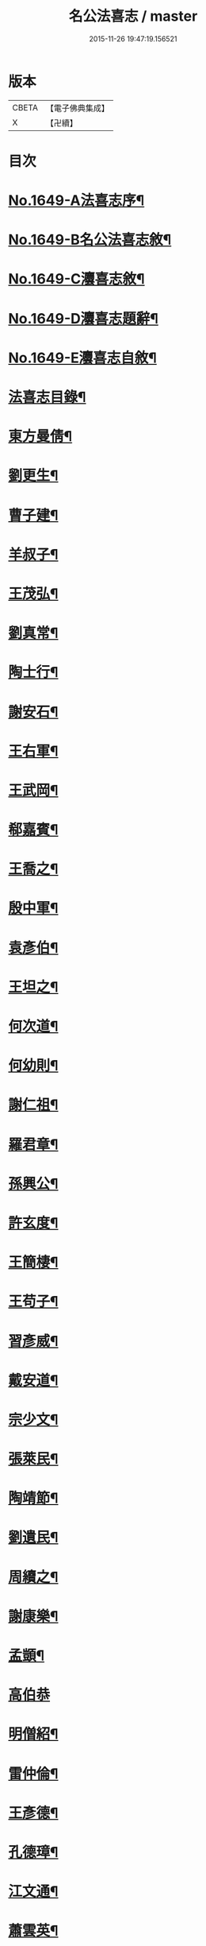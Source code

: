 #+TITLE: 名公法喜志 / master
#+DATE: 2015-11-26 19:47:19.156521
* 版本
 |     CBETA|【電子佛典集成】|
 |         X|【卍續】    |

* 目次
* [[file:KR6r0169_001.txt::001-0322a1][No.1649-A法喜志序¶]]
* [[file:KR6r0169_001.txt::0322b5][No.1649-B名公法喜志敘¶]]
* [[file:KR6r0169_001.txt::0322c10][No.1649-C灋喜志敘¶]]
* [[file:KR6r0169_001.txt::0323a11][No.1649-D灋喜志題辭¶]]
* [[file:KR6r0169_001.txt::0323b14][No.1649-E灋喜志自敘¶]]
* [[file:KR6r0169_001.txt::0324a2][法喜志目錄¶]]
* [[file:KR6r0169_001.txt::0324c18][東方曼倩¶]]
* [[file:KR6r0169_001.txt::0325a5][劉更生¶]]
* [[file:KR6r0169_001.txt::0325a13][曹子建¶]]
* [[file:KR6r0169_001.txt::0325a19][羊叔子¶]]
* [[file:KR6r0169_001.txt::0325b2][王茂弘¶]]
* [[file:KR6r0169_001.txt::0325b9][劉真常¶]]
* [[file:KR6r0169_001.txt::0325b14][陶士行¶]]
* [[file:KR6r0169_001.txt::0325b20][謝安石¶]]
* [[file:KR6r0169_001.txt::0325c6][王右軍¶]]
* [[file:KR6r0169_001.txt::0325c12][王武岡¶]]
* [[file:KR6r0169_001.txt::0325c17][郗嘉賓¶]]
* [[file:KR6r0169_001.txt::0326a3][王喬之¶]]
* [[file:KR6r0169_001.txt::0326a8][殷中軍¶]]
* [[file:KR6r0169_001.txt::0326a11][袁彥伯¶]]
* [[file:KR6r0169_001.txt::0326a20][王坦之¶]]
* [[file:KR6r0169_001.txt::0326b3][何次道¶]]
* [[file:KR6r0169_001.txt::0326b12][何幼則¶]]
* [[file:KR6r0169_001.txt::0326b17][謝仁祖¶]]
* [[file:KR6r0169_001.txt::0326b24][羅君章¶]]
* [[file:KR6r0169_001.txt::0326c7][孫興公¶]]
* [[file:KR6r0169_001.txt::0326c15][許玄度¶]]
* [[file:KR6r0169_001.txt::0326c23][王簡棲¶]]
* [[file:KR6r0169_001.txt::0327a2][王苟子¶]]
* [[file:KR6r0169_001.txt::0327a6][習彥威¶]]
* [[file:KR6r0169_001.txt::0327a16][戴安道¶]]
* [[file:KR6r0169_001.txt::0327a23][宗少文¶]]
* [[file:KR6r0169_001.txt::0327b6][張萊民¶]]
* [[file:KR6r0169_001.txt::0327b11][陶靖節¶]]
* [[file:KR6r0169_001.txt::0327b19][劉遺民¶]]
* [[file:KR6r0169_001.txt::0327c7][周續之¶]]
* [[file:KR6r0169_001.txt::0327c11][謝康樂¶]]
* [[file:KR6r0169_001.txt::0327c21][孟顗¶]]
* [[file:KR6r0169_001.txt::0327c24][高伯恭]]
* [[file:KR6r0169_001.txt::0328a8][明僧紹¶]]
* [[file:KR6r0169_001.txt::0328a18][雷仲倫¶]]
* [[file:KR6r0169_001.txt::0328a23][王彥德¶]]
* [[file:KR6r0169_001.txt::0328b5][孔德璋¶]]
* [[file:KR6r0169_001.txt::0328b11][江文通¶]]
* [[file:KR6r0169_001.txt::0328b18][蕭雲英¶]]
* [[file:KR6r0169_001.txt::0328b24][范伯倫]]
* [[file:KR6r0169_001.txt::0328c5][范蔚宗¶]]
* [[file:KR6r0169_001.txt::0328c13][何彥德¶]]
* [[file:KR6r0169_001.txt::0329a4][張孝始¶]]
* [[file:KR6r0169_001.txt::0329a11][劉靈預¶]]
* [[file:KR6r0169_001.txt::0329a16][周彥倫¶]]
* [[file:KR6r0169_001.txt::0329a24][顏之推¶]]
* [[file:KR6r0169_001.txt::0329b6][戴仲若¶]]
* [[file:KR6r0169_001.txt::0329b15][謝慶緒¶]]
* [[file:KR6r0169_001.txt::0329b20][顏延年¶]]
* [[file:KR6r0169_001.txt::0329c3][何子皙¶]]
* [[file:KR6r0169_001.txt::0329c12][劉士光¶]]
* [[file:KR6r0169_001.txt::0329c19][袁景倩¶]]
* [[file:KR6r0169_001.txt::0330a3][王淮之¶]]
* [[file:KR6r0169_001.txt::0330a10][何子季¶]]
* [[file:KR6r0169_001.txt::0330a17][蘇瓊¶]]
* [[file:KR6r0169_002.txt::002-0330b6][陶貞白¶]]
* [[file:KR6r0169_002.txt::002-0330b20][荀公普¶]]
* [[file:KR6r0169_002.txt::0330c3][劉慧斐¶]]
* [[file:KR6r0169_002.txt::0330c8][陸佐公¶]]
* [[file:KR6r0169_002.txt::0330c15][孔彥深¶]]
* [[file:KR6r0169_002.txt::0330c23][梁敬之¶]]
* [[file:KR6r0169_002.txt::0331a4][魏伯起¶]]
* [[file:KR6r0169_002.txt::0331a12][劉溉¶]]
* [[file:KR6r0169_002.txt::0331a18][沈休文¶]]
* [[file:KR6r0169_002.txt::0331b4][劉彥和¶]]
* [[file:KR6r0169_002.txt::0331b11][崔子約¶]]
* [[file:KR6r0169_002.txt::0331b17][劉士湮¶]]
* [[file:KR6r0169_002.txt::0331b22][元士宗¶]]
* [[file:KR6r0169_002.txt::0331c10][庾彥實¶]]
* [[file:KR6r0169_002.txt::0331c15][杜輔言¶]]
* [[file:KR6r0169_002.txt::0331c24][徐孝穆]]
* [[file:KR6r0169_002.txt::0332a12][徐孝克¶]]
* [[file:KR6r0169_002.txt::0332a18][李子約¶]]
* [[file:KR6r0169_002.txt::0332b9][楊越公¶]]
* [[file:KR6r0169_002.txt::0332b17][張士衡¶]]
* [[file:KR6r0169_002.txt::0332b24][孫思邈¶]]
* [[file:KR6r0169_002.txt::0332c11][王仲淹¶]]
* [[file:KR6r0169_002.txt::0332c24][褚河南¶]]
* [[file:KR6r0169_002.txt::0333a13][虞文懿¶]]
* [[file:KR6r0169_002.txt::0333b2][孔頴達¶]]
* [[file:KR6r0169_002.txt::0333b10][杜克明¶]]
* [[file:KR6r0169_002.txt::0333b14][司馬喬卿¶]]
* [[file:KR6r0169_002.txt::0333b20][王子安¶]]
* [[file:KR6r0169_002.txt::0333b24][駱賓王]]
* [[file:KR6r0169_002.txt::0333c21][武平一¶]]
* [[file:KR6r0169_002.txt::0333c24][宋廣平¶]]
* [[file:KR6r0169_002.txt::0334a7][房琯¶]]
* [[file:KR6r0169_002.txt::0334a15][元魯山¶]]
* [[file:KR6r0169_002.txt::0334a23][王右丞¶]]
* [[file:KR6r0169_002.txt::0334b13][張燕公¶]]
* [[file:KR6r0169_002.txt::0334b21][嚴挺之¶]]
* [[file:KR6r0169_002.txt::0334c9][李青蓮¶]]
* [[file:KR6r0169_002.txt::0334c18][李公度¶]]
* [[file:KR6r0169_002.txt::0334c24][蘇晉¶]]
* [[file:KR6r0169_002.txt::0335a5][韋蘇州¶]]
* [[file:KR6r0169_002.txt::0335a13][李遐叔¶]]
* [[file:KR6r0169_002.txt::0335a20][杜子巽¶]]
* [[file:KR6r0169_002.txt::0335b16][陸鴻漸¶]]
* [[file:KR6r0169_002.txt::0335b24][李鄴侯]]
* [[file:KR6r0169_002.txt::0335c13][顏魯公¶]]
* [[file:KR6r0169_002.txt::0335c24][裴晉公¶]]
* [[file:KR6r0169_002.txt::0336a7][龐道玄¶]]
* [[file:KR6r0169_002.txt::0336a16][柳柳州¶]]
* [[file:KR6r0169_002.txt::0336b8][劉夢得¶]]
* [[file:KR6r0169_002.txt::0336b21][于刺史¶]]
* [[file:KR6r0169_002.txt::0336c5][李元賓¶]]
* [[file:KR6r0169_002.txt::0336c10][李習之¶]]
* [[file:KR6r0169_002.txt::0336c22][權載之¶]]
* [[file:KR6r0169_002.txt::0337a8][徐岱¶]]
* [[file:KR6r0169_002.txt::0337a12][李義山¶]]
* [[file:KR6r0169_002.txt::0337a19][盧源一¶]]
* [[file:KR6r0169_002.txt::0337b7][裴寬¶]]
* [[file:KR6r0169_003.txt::003-0337b15][白少傅¶]]
* [[file:KR6r0169_003.txt::0337c13][李濬之¶]]
* [[file:KR6r0169_003.txt::0337c22][杜彥之¶]]
* [[file:KR6r0169_003.txt::0338a3][韋南康¶]]
* [[file:KR6r0169_003.txt::0338a15][皇甫湜¶]]
* [[file:KR6r0169_003.txt::0338a22][韓昌黎¶]]
* [[file:KR6r0169_003.txt::0338b8][裴公美¶]]
* [[file:KR6r0169_003.txt::0338c2][丁繁¶]]
* [[file:KR6r0169_003.txt::0338c5][陳琡¶]]
* [[file:KR6r0169_003.txt::0338c16][崔群¶]]
* [[file:KR6r0169_003.txt::0338c22][司空表聖¶]]
* [[file:KR6r0169_003.txt::0339a3][呂許公¶]]
* [[file:KR6r0169_003.txt::0339a15][李文靖¶]]
* [[file:KR6r0169_003.txt::0339b2][謝宗源¶]]
* [[file:KR6r0169_003.txt::0339b8][曾運使¶]]
* [[file:KR6r0169_003.txt::0339b15][查湛然¶]]
* [[file:KR6r0169_003.txt::0339c2][楊文公¶]]
* [[file:KR6r0169_003.txt::0339c7][晁文元¶]]
* [[file:KR6r0169_003.txt::0339c24][王文正¶]]
* [[file:KR6r0169_003.txt::0340a5][朱炎¶]]
* [[file:KR6r0169_003.txt::0340a11][朱正裕¶]]
* [[file:KR6r0169_003.txt::0340a18][王中立¶]]
* [[file:KR6r0169_003.txt::0340a23][王隨¶]]
* [[file:KR6r0169_003.txt::0340b9][富丈忠¶]]
* [[file:KR6r0169_003.txt::0340b23][文潞公¶]]
* [[file:KR6r0169_003.txt::0340c12][杜祁公¶]]
* [[file:KR6r0169_003.txt::0340c23][范文正¶]]
* [[file:KR6r0169_003.txt::0341a10][尹師魯¶]]
* [[file:KR6r0169_003.txt::0341a19][馮當世¶]]
* [[file:KR6r0169_003.txt::0341b2][夏英公¶]]
* [[file:KR6r0169_003.txt::0341b10][李覯¶]]
* [[file:KR6r0169_003.txt::0341b17][趙清獻¶]]
* [[file:KR6r0169_003.txt::0341c7][歐陽永叔¶]]
* [[file:KR6r0169_003.txt::0341c21][司馬溫公¶]]
* [[file:KR6r0169_003.txt::0342a11][張文定¶]]
* [[file:KR6r0169_003.txt::0342a20][范忠文¶]]
* [[file:KR6r0169_003.txt::0342b5][邵康節¶]]
* [[file:KR6r0169_003.txt::0342b14][王介甫¶]]
* [[file:KR6r0169_003.txt::0342c7][蘇端明¶]]
* [[file:KR6r0169_003.txt::0343a2][蘇欒城¶]]
* [[file:KR6r0169_003.txt::0343a14][米襄陽¶]]
* [[file:KR6r0169_003.txt::0343b5][文與可¶]]
* [[file:KR6r0169_003.txt::0343b17][程明道¶]]
* [[file:KR6r0169_003.txt::0343c3][呂晦叔¶]]
* [[file:KR6r0169_003.txt::0343c12][楊無為¶]]
* [[file:KR6r0169_003.txt::0344a3][晁以道¶]]
* [[file:KR6r0169_003.txt::0344a16][王觀文¶]]
* [[file:KR6r0169_003.txt::0344a20][劉元城¶]]
* [[file:KR6r0169_004.txt::004-0344b20][胡康侯¶]]
* [[file:KR6r0169_004.txt::0344c9][周濂溪¶]]
* [[file:KR6r0169_004.txt::0344c23][秦淮海¶]]
* [[file:KR6r0169_004.txt::0345a12][李伯時¶]]
* [[file:KR6r0169_004.txt::0345a21][黃魯直¶]]
* [[file:KR6r0169_004.txt::0345b16][吳德夫¶]]
* [[file:KR6r0169_004.txt::0345b23][江民表¶]]
* [[file:KR6r0169_004.txt::0345c12][陳忠肅¶]]
* [[file:KR6r0169_004.txt::0345c24][李漢老¶]]
* [[file:KR6r0169_004.txt::0346a12][韓子蒼¶]]
* [[file:KR6r0169_004.txt::0346a20][呂居仁¶]]
* [[file:KR6r0169_004.txt::0346b13][張無盡¶]]
* [[file:KR6r0169_004.txt::0346c7][趙郡王¶]]
* [[file:KR6r0169_004.txt::0346c15][王以寧¶]]
* [[file:KR6r0169_004.txt::0346c24][潘待制]]
* [[file:KR6r0169_004.txt::0347a13][徐師川¶]]
* [[file:KR6r0169_004.txt::0347b4][楊龜山¶]]
* [[file:KR6r0169_004.txt::0347b12][張魏公¶]]
* [[file:KR6r0169_004.txt::0347c2][胡致堂¶]]
* [[file:KR6r0169_004.txt::0347c12][張文忠¶]]
* [[file:KR6r0169_004.txt::0348a6][王龜齡¶]]
* [[file:KR6r0169_004.txt::0348a14][游定夫¶]]
* [[file:KR6r0169_004.txt::0348a24][于憲]]
* [[file:KR6r0169_004.txt::0348b10][朱晦菴¶]]
* [[file:KR6r0169_004.txt::0348b23][馮濟川¶]]
* [[file:KR6r0169_004.txt::0348c14][陸放翁¶]]
* [[file:KR6r0169_004.txt::0348c24][王龍舒]]
* [[file:KR6r0169_004.txt::0349a8][張南軒¶]]
* [[file:KR6r0169_004.txt::0349a17][尤遂初¶]]
* [[file:KR6r0169_004.txt::0349b3][吳明可¶]]
* [[file:KR6r0169_004.txt::0349b12][葉水心¶]]
* [[file:KR6r0169_004.txt::0349b23][真西山¶]]
* [[file:KR6r0169_004.txt::0349c18][錢公相¶]]
* [[file:KR6r0169_004.txt::0349c24][劉後村¶]]
* [[file:KR6r0169_004.txt::0350a6][陸省菴¶]]
* [[file:KR6r0169_004.txt::0350a15][范致虗¶]]
* [[file:KR6r0169_004.txt::0350a19][吳履齋¶]]
* [[file:KR6r0169_004.txt::0350b11][饒德操¶]]
* [[file:KR6r0169_004.txt::0350b24][劉中明]]
* [[file:KR6r0169_004.txt::0350c15][劉經臣¶]]
* [[file:KR6r0169_004.txt::0351a9][戴道純¶]]
* [[file:KR6r0169_004.txt::0351a13][楊圭¶]]
* [[file:KR6r0169_004.txt::0351a24][李端愿¶]]
* [[file:KR6r0169_004.txt::0351b8][高世則¶]]
* [[file:KR6r0169_004.txt::0351b14][趙松雪¶]]
* [[file:KR6r0169_004.txt::0351b22][黃晉卿¶]]
* [[file:KR6r0169_004.txt::0351c4][顧仲英¶]]
* [[file:KR6r0169_004.txt::0351c10][楊鐵崖¶]]
* 卷
** [[file:KR6r0169_001.txt][名公法喜志 1]]
** [[file:KR6r0169_002.txt][名公法喜志 2]]
** [[file:KR6r0169_003.txt][名公法喜志 3]]
** [[file:KR6r0169_004.txt][名公法喜志 4]]

